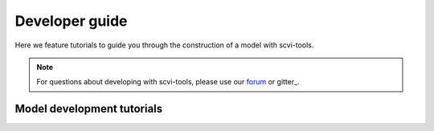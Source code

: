 Developer guide
===============

Here we feature tutorials to guide you through the construction of a model with scvi-tools.

.. note:: For questions about developing with scvi-tools, please use our forum_ or gitter_.

.. _forum: https://discourse.scvi-tools.org/
.. _giiter: https://gitter.im/scvi-tools/development


Model development tutorials
---------------------------

.. nbgallery::

   notebooks/module_user_guide
   notebooks/model_user_guide

